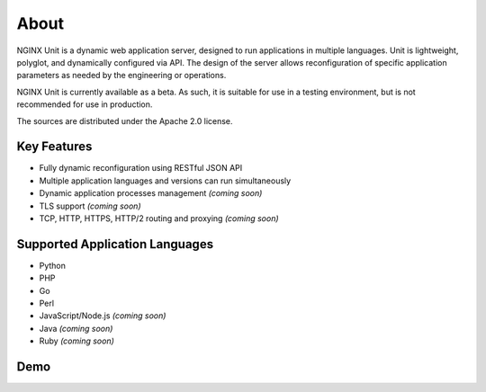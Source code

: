 
#####
About
#####

NGINX Unit is a dynamic web application server, designed to run applications
in multiple languages.  Unit is lightweight, polyglot, and dynamically
configured via API.  The design of the server allows reconfiguration of
specific application parameters as needed by the engineering or operations.

NGINX Unit is currently available as a beta.  As such, it is suitable for use
in a testing environment, but is not recommended for use in production.

The sources are distributed under the Apache 2.0 license.

Key Features
************

- Fully dynamic reconfiguration using RESTful JSON API
- Multiple application languages and versions can run simultaneously
- Dynamic application processes management *(coming soon)*
- TLS support *(coming soon)*
- TCP, HTTP, HTTPS, HTTP/2 routing and proxying *(coming soon)*

Supported Application Languages
*******************************

- Python
- PHP
- Go
- Perl
- JavaScript/Node.js *(coming soon)*
- Java *(coming soon)*
- Ruby *(coming soon)*

Demo
****

.. raw:: html

    <div class="video">
    <iframe type="text/html"
            src="https://www.youtube.com/embed/I4IWEz2lBWU?modestbranding=1&amp;rel=0&amp;showinfo=0&amp;color=white"
            frameborder="0" allowfullscreen="1">
    </iframe>
    </div>
